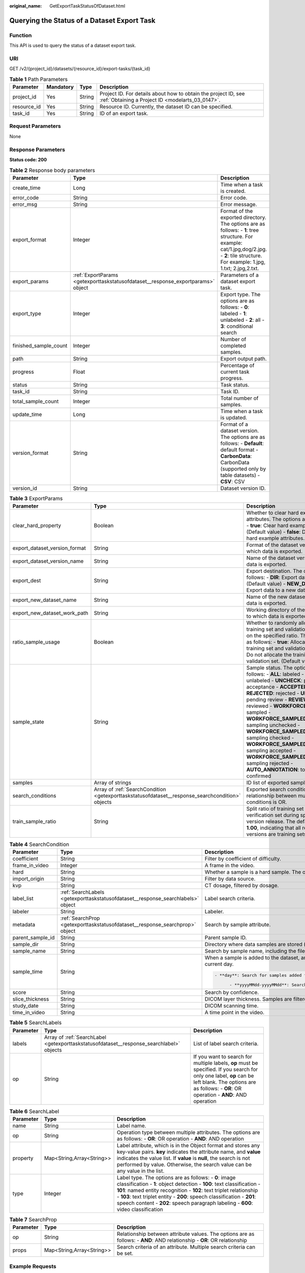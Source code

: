 :original_name: GetExportTaskStatusOfDataset.html

.. _GetExportTaskStatusOfDataset:

Querying the Status of a Dataset Export Task
============================================

Function
--------

This API is used to query the status of a dataset export task.

URI
---

GET /v2/{project_id}/datasets/{resource_id}/export-tasks/{task_id}

.. table:: **Table 1** Path Parameters

   +-------------+-----------+--------+--------------------------------------------------------------------------------------------------------------------+
   | Parameter   | Mandatory | Type   | Description                                                                                                        |
   +=============+===========+========+====================================================================================================================+
   | project_id  | Yes       | String | Project ID. For details about how to obtain the project ID, see :ref:`Obtaining a Project ID <modelarts_03_0147>`. |
   +-------------+-----------+--------+--------------------------------------------------------------------------------------------------------------------+
   | resource_id | Yes       | String | Resource ID. Currently, the dataset ID can be specified.                                                           |
   +-------------+-----------+--------+--------------------------------------------------------------------------------------------------------------------+
   | task_id     | Yes       | String | ID of an export task.                                                                                              |
   +-------------+-----------+--------+--------------------------------------------------------------------------------------------------------------------+

Request Parameters
------------------

None

Response Parameters
-------------------

**Status code: 200**

.. table:: **Table 2** Response body parameters

   +-----------------------+----------------------------------------------------------------------------------+-------------------------------------------------------------------------------------------------------------------------------------------------------------------------------------------+
   | Parameter             | Type                                                                             | Description                                                                                                                                                                               |
   +=======================+==================================================================================+===========================================================================================================================================================================================+
   | create_time           | Long                                                                             | Time when a task is created.                                                                                                                                                              |
   +-----------------------+----------------------------------------------------------------------------------+-------------------------------------------------------------------------------------------------------------------------------------------------------------------------------------------+
   | error_code            | String                                                                           | Error code.                                                                                                                                                                               |
   +-----------------------+----------------------------------------------------------------------------------+-------------------------------------------------------------------------------------------------------------------------------------------------------------------------------------------+
   | error_msg             | String                                                                           | Error message.                                                                                                                                                                            |
   +-----------------------+----------------------------------------------------------------------------------+-------------------------------------------------------------------------------------------------------------------------------------------------------------------------------------------+
   | export_format         | Integer                                                                          | Format of the exported directory. The options are as follows: - **1**: tree structure. For example: cat/1.jpg,dog/2.jpg. - **2**: tile structure. For example: 1.jpg, 1.txt; 2.jpg,2.txt. |
   +-----------------------+----------------------------------------------------------------------------------+-------------------------------------------------------------------------------------------------------------------------------------------------------------------------------------------+
   | export_params         | :ref:`ExportParams <getexporttaskstatusofdataset__response_exportparams>` object | Parameters of a dataset export task.                                                                                                                                                      |
   +-----------------------+----------------------------------------------------------------------------------+-------------------------------------------------------------------------------------------------------------------------------------------------------------------------------------------+
   | export_type           | Integer                                                                          | Export type. The options are as follows: - **0**: labeled - **1**: unlabeled - **2**: all - **3**: conditional search                                                                     |
   +-----------------------+----------------------------------------------------------------------------------+-------------------------------------------------------------------------------------------------------------------------------------------------------------------------------------------+
   | finished_sample_count | Integer                                                                          | Number of completed samples.                                                                                                                                                              |
   +-----------------------+----------------------------------------------------------------------------------+-------------------------------------------------------------------------------------------------------------------------------------------------------------------------------------------+
   | path                  | String                                                                           | Export output path.                                                                                                                                                                       |
   +-----------------------+----------------------------------------------------------------------------------+-------------------------------------------------------------------------------------------------------------------------------------------------------------------------------------------+
   | progress              | Float                                                                            | Percentage of current task progress.                                                                                                                                                      |
   +-----------------------+----------------------------------------------------------------------------------+-------------------------------------------------------------------------------------------------------------------------------------------------------------------------------------------+
   | status                | String                                                                           | Task status.                                                                                                                                                                              |
   +-----------------------+----------------------------------------------------------------------------------+-------------------------------------------------------------------------------------------------------------------------------------------------------------------------------------------+
   | task_id               | String                                                                           | Task ID.                                                                                                                                                                                  |
   +-----------------------+----------------------------------------------------------------------------------+-------------------------------------------------------------------------------------------------------------------------------------------------------------------------------------------+
   | total_sample_count    | Integer                                                                          | Total number of samples.                                                                                                                                                                  |
   +-----------------------+----------------------------------------------------------------------------------+-------------------------------------------------------------------------------------------------------------------------------------------------------------------------------------------+
   | update_time           | Long                                                                             | Time when a task is updated.                                                                                                                                                              |
   +-----------------------+----------------------------------------------------------------------------------+-------------------------------------------------------------------------------------------------------------------------------------------------------------------------------------------+
   | version_format        | String                                                                           | Format of a dataset version. The options are as follows: - **Default**: default format - **CarbonData**: CarbonData (supported only by table datasets) - **CSV**: CSV                     |
   +-----------------------+----------------------------------------------------------------------------------+-------------------------------------------------------------------------------------------------------------------------------------------------------------------------------------------+
   | version_id            | String                                                                           | Dataset version ID.                                                                                                                                                                       |
   +-----------------------+----------------------------------------------------------------------------------+-------------------------------------------------------------------------------------------------------------------------------------------------------------------------------------------+

.. _getexporttaskstatusofdataset__response_exportparams:

.. table:: **Table 3** ExportParams

   +-------------------------------+--------------------------------------------------------------------------------------------------+-------------------------------------------------------------------------------------------------------------------------------------------------------------------------------------------------------------------------------------------------------------------------------------------------------------------------------------------------------------------------------------------------------------------------------------------------------------------------------------------------------------------------+
   | Parameter                     | Type                                                                                             | Description                                                                                                                                                                                                                                                                                                                                                                                                                                                                                                             |
   +===============================+==================================================================================================+=========================================================================================================================================================================================================================================================================================================================================================================================================================================================================================================================+
   | clear_hard_property           | Boolean                                                                                          | Whether to clear hard example attributes. The options are as follows: - **true**: Clear hard example attributes. (Default value) - **false**: Do not clear hard example attributes.                                                                                                                                                                                                                                                                                                                                     |
   +-------------------------------+--------------------------------------------------------------------------------------------------+-------------------------------------------------------------------------------------------------------------------------------------------------------------------------------------------------------------------------------------------------------------------------------------------------------------------------------------------------------------------------------------------------------------------------------------------------------------------------------------------------------------------------+
   | export_dataset_version_format | String                                                                                           | Format of the dataset version to which data is exported.                                                                                                                                                                                                                                                                                                                                                                                                                                                                |
   +-------------------------------+--------------------------------------------------------------------------------------------------+-------------------------------------------------------------------------------------------------------------------------------------------------------------------------------------------------------------------------------------------------------------------------------------------------------------------------------------------------------------------------------------------------------------------------------------------------------------------------------------------------------------------------+
   | export_dataset_version_name   | String                                                                                           | Name of the dataset version to which data is exported.                                                                                                                                                                                                                                                                                                                                                                                                                                                                  |
   +-------------------------------+--------------------------------------------------------------------------------------------------+-------------------------------------------------------------------------------------------------------------------------------------------------------------------------------------------------------------------------------------------------------------------------------------------------------------------------------------------------------------------------------------------------------------------------------------------------------------------------------------------------------------------------+
   | export_dest                   | String                                                                                           | Export destination. The options are as follows: - **DIR**: Export data to OBS. (Default value) - **NEW_DATASET**: Export data to a new dataset.                                                                                                                                                                                                                                                                                                                                                                         |
   +-------------------------------+--------------------------------------------------------------------------------------------------+-------------------------------------------------------------------------------------------------------------------------------------------------------------------------------------------------------------------------------------------------------------------------------------------------------------------------------------------------------------------------------------------------------------------------------------------------------------------------------------------------------------------------+
   | export_new_dataset_name       | String                                                                                           | Name of the new dataset to which data is exported.                                                                                                                                                                                                                                                                                                                                                                                                                                                                      |
   +-------------------------------+--------------------------------------------------------------------------------------------------+-------------------------------------------------------------------------------------------------------------------------------------------------------------------------------------------------------------------------------------------------------------------------------------------------------------------------------------------------------------------------------------------------------------------------------------------------------------------------------------------------------------------------+
   | export_new_dataset_work_path  | String                                                                                           | Working directory of the new dataset to which data is exported.                                                                                                                                                                                                                                                                                                                                                                                                                                                         |
   +-------------------------------+--------------------------------------------------------------------------------------------------+-------------------------------------------------------------------------------------------------------------------------------------------------------------------------------------------------------------------------------------------------------------------------------------------------------------------------------------------------------------------------------------------------------------------------------------------------------------------------------------------------------------------------+
   | ratio_sample_usage            | Boolean                                                                                          | Whether to randomly allocate the training set and validation set based on the specified ratio. The options are as follows: - **true**: Allocate the training set and validation set. - **false**: Do not allocate the training set and validation set. (Default value)                                                                                                                                                                                                                                                  |
   +-------------------------------+--------------------------------------------------------------------------------------------------+-------------------------------------------------------------------------------------------------------------------------------------------------------------------------------------------------------------------------------------------------------------------------------------------------------------------------------------------------------------------------------------------------------------------------------------------------------------------------------------------------------------------------+
   | sample_state                  | String                                                                                           | Sample status. The options are as follows: - **ALL**: labeled - **NONE**: unlabeled - **UNCHECK**: pending acceptance - **ACCEPTED**: accepted - **REJECTED**: rejected - **UNREVIEWED**: pending review - **REVIEWED**: reviewed - **WORKFORCE_SAMPLED**: sampled - **WORKFORCE_SAMPLED_UNCHECK**: sampling unchecked - **WORKFORCE_SAMPLED_CHECKED**: sampling checked - **WORKFORCE_SAMPLED_ACCEPTED**: sampling accepted - **WORKFORCE_SAMPLED_REJECTED**: sampling rejected - **AUTO_ANNOTATION**: to be confirmed |
   +-------------------------------+--------------------------------------------------------------------------------------------------+-------------------------------------------------------------------------------------------------------------------------------------------------------------------------------------------------------------------------------------------------------------------------------------------------------------------------------------------------------------------------------------------------------------------------------------------------------------------------------------------------------------------------+
   | samples                       | Array of strings                                                                                 | ID list of exported samples.                                                                                                                                                                                                                                                                                                                                                                                                                                                                                            |
   +-------------------------------+--------------------------------------------------------------------------------------------------+-------------------------------------------------------------------------------------------------------------------------------------------------------------------------------------------------------------------------------------------------------------------------------------------------------------------------------------------------------------------------------------------------------------------------------------------------------------------------------------------------------------------------+
   | search_conditions             | Array of :ref:`SearchCondition <getexporttaskstatusofdataset__response_searchcondition>` objects | Exported search conditions. The relationship between multiple search conditions is OR.                                                                                                                                                                                                                                                                                                                                                                                                                                  |
   +-------------------------------+--------------------------------------------------------------------------------------------------+-------------------------------------------------------------------------------------------------------------------------------------------------------------------------------------------------------------------------------------------------------------------------------------------------------------------------------------------------------------------------------------------------------------------------------------------------------------------------------------------------------------------------+
   | train_sample_ratio            | String                                                                                           | Split ratio of training set and verification set during specified version release. The default value is **1.00**, indicating that all released versions are training sets.                                                                                                                                                                                                                                                                                                                                              |
   +-------------------------------+--------------------------------------------------------------------------------------------------+-------------------------------------------------------------------------------------------------------------------------------------------------------------------------------------------------------------------------------------------------------------------------------------------------------------------------------------------------------------------------------------------------------------------------------------------------------------------------------------------------------------------------+

.. _getexporttaskstatusofdataset__response_searchcondition:

.. table:: **Table 4** SearchCondition

   +-----------------------+----------------------------------------------------------------------------------+------------------------------------------------------------------------------------------------------------------------------------------------------------------------------------------------------------------------------------------------------------------------------------------------+
   | Parameter             | Type                                                                             | Description                                                                                                                                                                                                                                                                                    |
   +=======================+==================================================================================+================================================================================================================================================================================================================================================================================================+
   | coefficient           | String                                                                           | Filter by coefficient of difficulty.                                                                                                                                                                                                                                                           |
   +-----------------------+----------------------------------------------------------------------------------+------------------------------------------------------------------------------------------------------------------------------------------------------------------------------------------------------------------------------------------------------------------------------------------------+
   | frame_in_video        | Integer                                                                          | A frame in the video.                                                                                                                                                                                                                                                                          |
   +-----------------------+----------------------------------------------------------------------------------+------------------------------------------------------------------------------------------------------------------------------------------------------------------------------------------------------------------------------------------------------------------------------------------------+
   | hard                  | String                                                                           | Whether a sample is a hard sample. The options are as follows: - **0**: non-hard sample - **1**: hard sample                                                                                                                                                                                   |
   +-----------------------+----------------------------------------------------------------------------------+------------------------------------------------------------------------------------------------------------------------------------------------------------------------------------------------------------------------------------------------------------------------------------------------+
   | import_origin         | String                                                                           | Filter by data source.                                                                                                                                                                                                                                                                         |
   +-----------------------+----------------------------------------------------------------------------------+------------------------------------------------------------------------------------------------------------------------------------------------------------------------------------------------------------------------------------------------------------------------------------------------+
   | kvp                   | String                                                                           | CT dosage, filtered by dosage.                                                                                                                                                                                                                                                                 |
   +-----------------------+----------------------------------------------------------------------------------+------------------------------------------------------------------------------------------------------------------------------------------------------------------------------------------------------------------------------------------------------------------------------------------------+
   | label_list            | :ref:`SearchLabels <getexporttaskstatusofdataset__response_searchlabels>` object | Label search criteria.                                                                                                                                                                                                                                                                         |
   +-----------------------+----------------------------------------------------------------------------------+------------------------------------------------------------------------------------------------------------------------------------------------------------------------------------------------------------------------------------------------------------------------------------------------+
   | labeler               | String                                                                           | Labeler.                                                                                                                                                                                                                                                                                       |
   +-----------------------+----------------------------------------------------------------------------------+------------------------------------------------------------------------------------------------------------------------------------------------------------------------------------------------------------------------------------------------------------------------------------------------+
   | metadata              | :ref:`SearchProp <getexporttaskstatusofdataset__response_searchprop>` object     | Search by sample attribute.                                                                                                                                                                                                                                                                    |
   +-----------------------+----------------------------------------------------------------------------------+------------------------------------------------------------------------------------------------------------------------------------------------------------------------------------------------------------------------------------------------------------------------------------------------+
   | parent_sample_id      | String                                                                           | Parent sample ID.                                                                                                                                                                                                                                                                              |
   +-----------------------+----------------------------------------------------------------------------------+------------------------------------------------------------------------------------------------------------------------------------------------------------------------------------------------------------------------------------------------------------------------------------------------+
   | sample_dir            | String                                                                           | Directory where data samples are stored (the directory must end with a slash (/)). Only samples in the specified directory are searched for. Recursive search of directories is not supported.                                                                                                 |
   +-----------------------+----------------------------------------------------------------------------------+------------------------------------------------------------------------------------------------------------------------------------------------------------------------------------------------------------------------------------------------------------------------------------------------+
   | sample_name           | String                                                                           | Search by sample name, including the file name extension.                                                                                                                                                                                                                                      |
   +-----------------------+----------------------------------------------------------------------------------+------------------------------------------------------------------------------------------------------------------------------------------------------------------------------------------------------------------------------------------------------------------------------------------------+
   | sample_time           | String                                                                           | When a sample is added to the dataset, an index is created based on the last modification time (accurate to day) of the sample on OBS. You can search for the sample based on the time. The options are as follows: - **month**: Search for samples added from 30 days ago to the current day. |
   |                       |                                                                                  |                                                                                                                                                                                                                                                                                                |
   |                       |                                                                                  | .. code-block::                                                                                                                                                                                                                                                                                |
   |                       |                                                                                  |                                                                                                                                                                                                                                                                                                |
   |                       |                                                                                  |    - **day**: Search for samples added from yesterday (one day ago) to the current day.                                                                                                                                                                                                        |
   |                       |                                                                                  |                                                                                                                                                                                                                                                                                                |
   |                       |                                                                                  |          - **yyyyMMdd-yyyyMMdd**: Search for samples added in a specified period (at most 30 days), in the format of **Start date-End date**. For example, **20190901-2019091501** indicates that samples generated from September 1 to September 15, 2019 are searched.                       |
   +-----------------------+----------------------------------------------------------------------------------+------------------------------------------------------------------------------------------------------------------------------------------------------------------------------------------------------------------------------------------------------------------------------------------------+
   | score                 | String                                                                           | Search by confidence.                                                                                                                                                                                                                                                                          |
   +-----------------------+----------------------------------------------------------------------------------+------------------------------------------------------------------------------------------------------------------------------------------------------------------------------------------------------------------------------------------------------------------------------------------------+
   | slice_thickness       | String                                                                           | DICOM layer thickness. Samples are filtered by layer thickness.                                                                                                                                                                                                                                |
   +-----------------------+----------------------------------------------------------------------------------+------------------------------------------------------------------------------------------------------------------------------------------------------------------------------------------------------------------------------------------------------------------------------------------------+
   | study_date            | String                                                                           | DICOM scanning time.                                                                                                                                                                                                                                                                           |
   +-----------------------+----------------------------------------------------------------------------------+------------------------------------------------------------------------------------------------------------------------------------------------------------------------------------------------------------------------------------------------------------------------------------------------+
   | time_in_video         | String                                                                           | A time point in the video.                                                                                                                                                                                                                                                                     |
   +-----------------------+----------------------------------------------------------------------------------+------------------------------------------------------------------------------------------------------------------------------------------------------------------------------------------------------------------------------------------------------------------------------------------------+

.. _getexporttaskstatusofdataset__response_searchlabels:

.. table:: **Table 5** SearchLabels

   +-----------+------------------------------------------------------------------------------------------+--------------------------------------------------------------------------------------------------------------------------------------------------------------------------------------------------------------+
   | Parameter | Type                                                                                     | Description                                                                                                                                                                                                  |
   +===========+==========================================================================================+==============================================================================================================================================================================================================+
   | labels    | Array of :ref:`SearchLabel <getexporttaskstatusofdataset__response_searchlabel>` objects | List of label search criteria.                                                                                                                                                                               |
   +-----------+------------------------------------------------------------------------------------------+--------------------------------------------------------------------------------------------------------------------------------------------------------------------------------------------------------------+
   | op        | String                                                                                   | If you want to search for multiple labels, **op** must be specified. If you search for only one label, **op** can be left blank. The options are as follows: - **OR**: OR operation - **AND**: AND operation |
   +-----------+------------------------------------------------------------------------------------------+--------------------------------------------------------------------------------------------------------------------------------------------------------------------------------------------------------------+

.. _getexporttaskstatusofdataset__response_searchlabel:

.. table:: **Table 6** SearchLabel

   +-----------+---------------------------+------------------------------------------------------------------------------------------------------------------------------------------------------------------------------------------------------------------------------------------------------------------------------------------------------------------------------------------------------------------------+
   | Parameter | Type                      | Description                                                                                                                                                                                                                                                                                                                                                            |
   +===========+===========================+========================================================================================================================================================================================================================================================================================================================================================================+
   | name      | String                    | Label name.                                                                                                                                                                                                                                                                                                                                                            |
   +-----------+---------------------------+------------------------------------------------------------------------------------------------------------------------------------------------------------------------------------------------------------------------------------------------------------------------------------------------------------------------------------------------------------------------+
   | op        | String                    | Operation type between multiple attributes. The options are as follows: - **OR**: OR operation - **AND**: AND operation                                                                                                                                                                                                                                                |
   +-----------+---------------------------+------------------------------------------------------------------------------------------------------------------------------------------------------------------------------------------------------------------------------------------------------------------------------------------------------------------------------------------------------------------------+
   | property  | Map<String,Array<String>> | Label attribute, which is in the Object format and stores any key-value pairs. **key** indicates the attribute name, and **value** indicates the value list. If **value** is **null**, the search is not performed by value. Otherwise, the search value can be any value in the list.                                                                                 |
   +-----------+---------------------------+------------------------------------------------------------------------------------------------------------------------------------------------------------------------------------------------------------------------------------------------------------------------------------------------------------------------------------------------------------------------+
   | type      | Integer                   | Label type. The options are as follows: - **0**: image classification - **1**: object detection - **100**: text classification - **101**: named entity recognition - **102**: text triplet relationship - **103**: text triplet entity - **200**: speech classification - **201**: speech content - **202**: speech paragraph labeling - **600**: video classification |
   +-----------+---------------------------+------------------------------------------------------------------------------------------------------------------------------------------------------------------------------------------------------------------------------------------------------------------------------------------------------------------------------------------------------------------------+

.. _getexporttaskstatusofdataset__response_searchprop:

.. table:: **Table 7** SearchProp

   +-----------+---------------------------+--------------------------------------------------------------------------------------------------------------------------+
   | Parameter | Type                      | Description                                                                                                              |
   +===========+===========================+==========================================================================================================================+
   | op        | String                    | Relationship between attribute values. The options are as follows: - **AND**: AND relationship - **OR**: OR relationship |
   +-----------+---------------------------+--------------------------------------------------------------------------------------------------------------------------+
   | props     | Map<String,Array<String>> | Search criteria of an attribute. Multiple search criteria can be set.                                                    |
   +-----------+---------------------------+--------------------------------------------------------------------------------------------------------------------------+

Example Requests
----------------

Querying the Status of an Export Task (Exporting Data to OBS)

.. code-block:: text

   GET https://{endpoint}/v2/{project_id}/datasets/{dataset_id}/export-tasks/{task_id}

Example Responses
-----------------

**Status code: 200**

OK

.. code-block::

   {
     "task_id" : "TZMuy7OKbClkGCAc3gb",
     "path" : "/test-obs/daoChu/",
     "export_type" : 3,
     "version_format" : "Default",
     "export_format" : 2,
     "export_params" : {
       "sample_state" : "",
       "export_dest" : "DIR",
       "clear_hard_property" : true,
       "clear_difficult" : false,
       "train_sample_ratio" : 1.0,
       "ratio_sample_usage" : false
     },
     "status" : "RUNNING",
     "progress" : 0.0,
     "create_time" : 1606103424662,
     "update_time" : 1606103494124
   }

Status Codes
------------

=========== ============
Status Code Description
=========== ============
200         OK
401         Unauthorized
403         Forbidden
404         Not Found
=========== ============

Error Codes
-----------

See :ref:`Error Codes <modelarts_03_0095>`.
